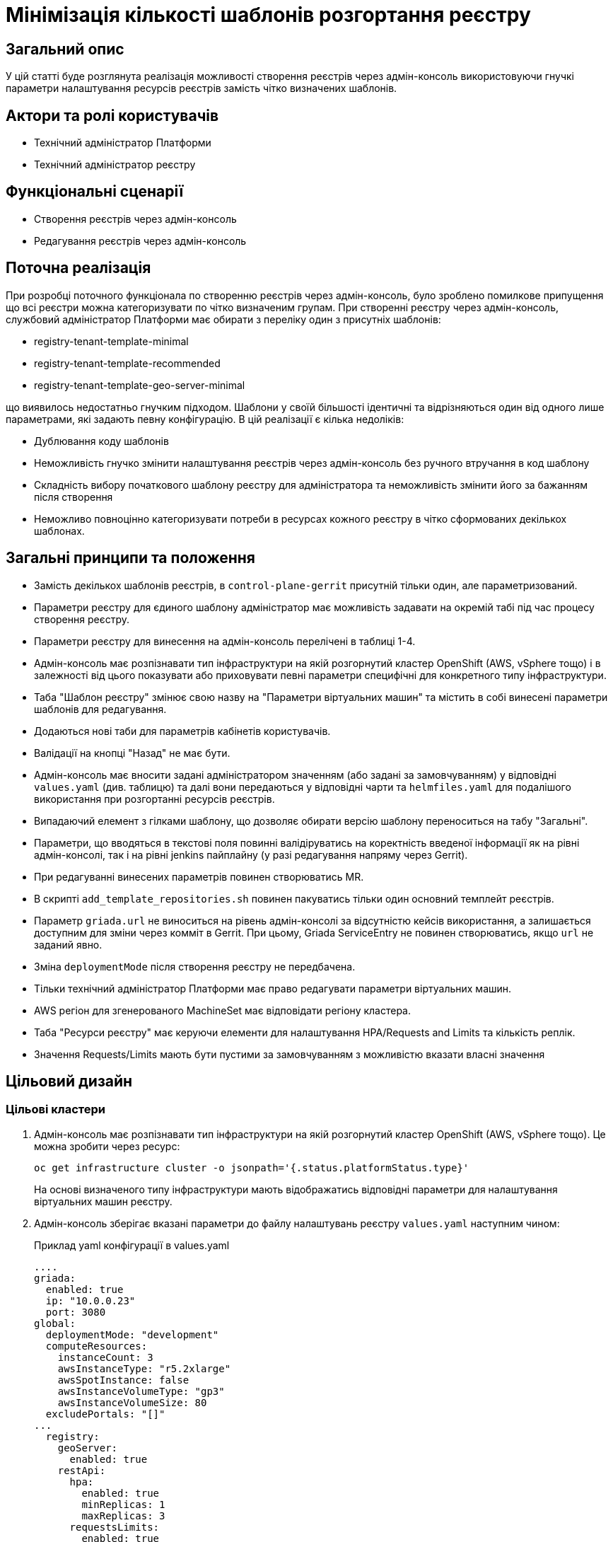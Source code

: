 = Мінімізація кількості шаблонів розгортання реєстру

== Загальний опис

У цій статті буде розглянута реалізація можливості створення реєстрів через адмін-консоль використовуючи гнучкі параметри налаштування
ресурсів реєстрів замість чітко визначених шаблонів.

== Актори та ролі користувачів
* Технічний адміністратор Платформи
* Технічний адміністратор реєстру

== Функціональні сценарії
* Створення реєстрів через адмін-консоль
* Редагування реєстрів через адмін-консоль

== Поточна реалізація

При розробці поточного функціонала по створенню реєстрів через адмін-консоль, було зроблено помилкове припущення що всі
реєстри можна категоризувати по чітко визначеним групам. При створенні реєстру через адмін-консоль,
службовий адміністратор Платформи має обирати з переліку один з присутніх шаблонів:

* registry-tenant-template-minimal
* registry-tenant-template-recommended
* registry-tenant-template-geo-server-minimal

що виявилось недостатньо гнучким підходом. Шаблони у своїй більшості ідентичні та відрізняються один від одного лише параметрами, які задають певну конфігурацію. В цій
реалізації є кілька недоліків:

* Дублювання коду шаблонів
* Неможливість гнучко змінити налаштування реєстрів через адмін-консоль без ручного втручання в код шаблону
* Складність вибору початкового шаблону реєстру для адміністратора та неможливість змінити його за бажанням після створення
* Неможливо повноцінно категоризувати потреби в ресурсах кожного реєстру в чітко сформованих декількох шаблонах.

== Загальні принципи та положення

* Замість декількох шаблонів реєстрів, в `control-plane-gerrit` присутній тільки один, але параметризований.
* Параметри реєстру для єдиного шаблону адміністратор має можливість задавати на окремій табі під час процесу створення реєстру.
* Параметри реєстру для винесення на адмін-консоль перелічені в таблиці 1-4.
* Адмін-консоль має розпізнавати тип інфраструктури на якій розгорнутий кластер OpenShift (AWS, vSphere тощо) і в залежності
від цього показувати або приховувати певні параметри специфічні для конкретного типу інфраструктури.
* Таба "Шаблон реєстру" змінює свою назву на "Параметри віртуальних машин" та містить в собі винесені параметри шаблонів для редагування.
* Додаються нові таби для параметрів кабінетів користувачів.
* Валідації на кнопці "Назад" не має бути.
* Адмін-консоль має вносити задані адміністратором значенням (або задані за замовчуванням) у відповідні `values.yaml` (див. таблицю) та далі вони передаються у відповідні чарти та `helmfiles.yaml` для подалішого використання при розгортанні ресурсів реєстрів.
* Випадаючий елемент з гілками шаблону, що дозволяє обирати версію шаблону переноситься на табу "Загальні".
* Параметри, що вводяться в текстові поля повинні валідіруватись на коректність введеної інформації як на рівні адмін-консолі, так і на рівні jenkins пайплайну (у разі редагування напряму через Gerrit).
* При редагуванні винесених параметрів повинен створюватись MR.
* В скрипті `add_template_repositories.sh` повинен пакуватись тільки один основний темплейт реєстрів.
* Параметр `griada.url` не виноситься на рівень адмін-консолі за відсутністю кейсів використання, а залишається доступним
для зміни через комміт в Gerrit. При цьому, Griada ServiceEntry не повинен створюватись, якщо `url` не заданий явно.
* Зміна `deploymentMode` після створення реєстру не передбачена.
* Тільки технічний адміністратор Платформи має право редагувати параметри віртуальних машин.
* AWS регіон для згенерованого MachineSet має відповідати регіону кластера.
* Таба "Ресурси реєстру" має керуючи елементи для налаштування HPA/Requests and Limits та кількість реплік.
* Значення Requests/Limits мають бути пустими за замовчуванням з можливістю вказати власні значення

== Цільовий дизайн
=== Цільові кластери
. Адмін-консоль має розпізнавати тип інфраструктури на якій розгорнутий кластер OpenShift (AWS, vSphere тощо). Це можна зробити через ресурс:
+
----
oc get infrastructure cluster -o jsonpath='{.status.platformStatus.type}'
----
+
На основі визначеного типу інфраструктури мають відображатись відповідні параметри для налаштування віртуальних машин реєстру.

. Адмін-консоль зберігає вказані параметри до файлу налаштувань реєстру `values.yaml` наступним чином:
+
.Приклад yaml конфігурації в values.yaml
----
....
griada:
  enabled: true
  ip: "10.0.0.23"
  port: 3080
global:
  deploymentMode: "development"
  computeResources:
    instanceCount: 3
    awsInstanceType: "r5.2xlarge"
    awsSpotInstance: false
    awsInstanceVolumeType: "gp3"
    awsInstanceVolumeSize: 80
  excludePortals: "[]"
...
  registry:
    geoServer:
      enabled: true
    restApi:
      hpa:
        enabled: true
        minReplicas: 1
        maxReplicas: 3
      requestsLimits:
        enabled: true
      istio:
        sidecar:
          enabled: true
          resources:
            requests:
              cpu: 600m
              memory: 512Mi
            limits:
              cpu: 600m
              memory: 512Mi
      container:
        resources:
          limits:
            cpu: 300m
            memory: 1Gi
          requests:
            cpu: 300m
            memory: 1Gi
----

. Для релізу `geoServer` в основному `helmfile.yaml` має бути встановлен параметр `installed` в який передаватись значення з `values.yaml`:
+
----
- name: geo-server
  namespace: '{{ env "NAMESPACE" }}'
  labels:
    type: remote
    update_scc: true
    repoURL: ssh://jenkins@gerrit.mdtu-ddm-edp-cicd:32114/mdtu-ddm/devops/geo-server.git
    path: components/registry/
  chart: /opt/repositories/geo-server/deploy-templates
  version: 1.0.0-SNAPSHOT.28
  values:
  - values.yaml
  - values.gotmpl
  installed: '{{ .Values.global.geoServer }}'
  missingFileHandler: Warn
  needs:
  - '{{ env "NAMESPACE" }}/registry-postgres'
----
+
TIP: Для передачі значення параметра `installed` можна використати або задання його на рівні пайплайну як змінну оточення або
або прочитати з `values.yaml` через https://helmfile.readthedocs.io/en/latest/#environment-values[helmfile environment values]

. Параметри налаштування Гряди не повинні мати окремих елементів вводу з UI адмін-консолі, а повинні задаватись з вже існуючих
в табі "Дані про ключ"

[plantuml, single-reg, svg]
.Конфігурація Griada
----
@startuml
start
:Fill tab "ДАНІ ПРО КЛЮЧ";
if (Файловий носій?) then (yes)
  :set "griada:\n         enabled: false";
else (no)
  :set "griada:\n         enabled: true\n         ip: some ip"\n         port: some port\n         url: some url;
  note right
  Griada ServiceEntry <b>не</b>
  повинна створюватись якщо
  url == null
end note
endif
: Save data. Create MR;
stop
@enduml
----

=== Оточення для розробки CICD2

Для підтримки працездатності механізму розгортання персональних оточень на CICD2 кластері пропонується поступовий перехід на новий підхід з
єдиним шаблоном:

1. Перший етап — це збереження поточного процесу шляхом переносу CICD2 шаблонів в окремий від `control-plane-gerrit` суто
технічний репозиторій та зміна в стейджі `checkout-registry-tenant` посилання з `control-plane-gerrit` на новий репозиторій.
Це забезпечить швидкий та простий перехід для оточення розробки зі збереженням всіх автоматизованих операцій для розгортання реєстрів.
Але цей спосіб несе ризики в процесах тестування тим, що процеси створення реєстрів на розробницьких та промислових оточеннях будуть відрізнятись.
Для запобігання цьому розглянемо другий пункт.

2. Розширити Jenkins CD pipeline можливістю:
* задавати параметри для `helmfile` шаблону з сторінки запуску джоби
* завантаженням власного `values.yaml` на стейджі підготовки до розгортання оточення.

=== Специфікація параметрів у values.yaml

WARNING: Наступний перелік параметрів не вичерпний, а мінімально необхідний для зменшення кількості темплейтів до одного і може розширюватись за потребою.

[cols="5*",options="header"]
.spec parameters
|===
|Поле|Тип|Значення за замовчуванням|Приналежність|Призначення

|`griada`
|<<griada,griada>>
|-
|Registry values.yaml
|Налаштування програмно-апаратного криптомодуля "Гряда"

|`global`
|<<global,global>>
|-
|Registry values.yaml

Cluster values.yaml
|Глобальні параметри налаштувань реєстрів або Платформи

|===

[[griada]]
[cols="4*",options="header"]
.griada object
|===
|Поле|Тип|Значення за замовчуванням|Призначення

|`enabled`
|string
|Пусте значення. Встановлюється в залежності від попередньо заданого типу носія ключа на табі "Дані про ключ". Файловий носій
— `false`, апаратний — `true`.
|Поле для вказання, чи використовується апаратний ключ для реєстру.

|`ip`
|string
|Пусте значення. Задається з поля `Хост ключа` на табі "Дані про ключ" при вибраному апаратному носію ключа.
|Поле для вказання ip-адреси програмно-апаратного криптомодуля "Гряда".

|`port`
|string
|Пусте значення. Задається з поля `Порт ключа` на табі "Дані про ключ" при вибраному апаратному носію ключа.
|Поле для вказання порту програмно-апаратного криптомодуля "Гряда".

|===

WARNING: Параметр `griada.url` не виноситься на рівень адмін-консолі за відсутністю кейсів використання, а залишається доступним для зміни через комміт в Gerrit.
При цьому, Griada ServiceEntry не повинен створюватись, якщо url не заданий явно.

[[global]]
[cols="5*",options="header"]
.global object
|===
|Поле|Тип|Значення за замовчуванням|Приналежність|Призначення

|`deploymentMode`
|string
|`development`
|Registry values.yaml

Cluster values.yaml
|Поле для вказання режиму розгортання реєстру. Дозволені значення `development` або `production`.

|`excludePortals`
|list
|Пусте значення.
|Registry values.yaml
|Поле для вказання, які портали не мають бути розгорнуті. За замовчуванням розгортаються всі. Дозволені значення в листі `citizen-portal`, `officer-portal`, `admin-portal`.

|`computeResources`
|<<computeResources,computeResources>>
|-
|Registry values.yaml
|Поле для вказання налаштувань віртуальних машин реєстру.

|`registry`
|<<registry,registry>>
|-
|Registry values.yaml
|Поле для вказання налаштувань компонентів реєстрів.

|===

WARNING: Переведення deploymentMode дозволяється тільки з `development` в `production`, навпаки заборонено.

[[computeResources]]
[cols="4*",options="header"]
.computeResources object
|===
|Поле|Тип|Значення за замовчуванням|Призначення

|`instanceCount`
|integer
|`2`
|Поле для вказання кількості віртуальних машин для розгортання реєстру з типом інфраструктури `AWS` або `vSphere`.

|`awsInstanceType`
|string
|`r5.2xlarge`
|Поле для вказання типу AWS EC2-інстансу для розгортання реєстру з типом інфраструктури `AWS`.

|`awsSpotInstance`
|bool
|`false`
|Поле для вказання spot типу для AWS EC2-інстансу реєстру

|`awsSpotInstanceMaxPrice`
|string
|Пусте значення
|Поле для вказання максимальної ціни для AWS EC2 spot-інстансу

|`awsInstanceVolumeType`
|string
|`gp3`
|Поле для вказання типу системного диска AWS EC2-інстансу для розгортання реєстру з типом інфраструктури `AWS`.

|`instanceVolumeSize`
|integer
|`80`
|Поле для вказання розміру системного диска віртуальної машини реєстру з типом інфраструктури `AWS` або `vSphere`.

|`vSphereInstanceCPUCount`
|integer
|`8`
|Поле для вказання кількості vCPU віртуальної машини реєстру з типом інфраструктури `vSphere`.

|`vSphereInstanceCoresPerCPUCount`
|integer
|`1`
|Поле для вказання кількості ядер у кожного vCPU віртуальної машини реєстру з типом інфраструктури `vSphere`.

|`vSphereInstanceRAMSize`
|integer
|`32768`
|Поле для вказання кількості RAM віртуальної машини реєстру з типом інфраструктури `vSphere`.

|===

[[registry]]
[cols="4*",options="header"]
.registry object
|===
|Поле|Тип|Значення за замовчуванням|Призначення


|`geoServer`
|<<geoserver,geoServer>>
|-
|Поле для вказання, чи має бути розгорнута _підсистема управління геоданими_.

|`restApi`
|<<restapi,restApi>>
|-
|Поле для вказання налаштувань компонента `registry-rest-api`

|....
|....
|....
|....

|<N інших компонентів>
|-
|-
|Поле для вказання налаштувань N компонента.

|===

[[geoserver]]
[cols="4*",options="header"]
.geoserver object
|===
|Поле|Тип|Значення за замовчуванням|Призначення

|`enabled`
|bool
|`false`
|Поле для вказання, чи має бути розгорнута _підсистема управління геоданими_.

|===

[[restapi]]
[cols="4*",options="header"]
.restapi object
|===
|Поле|Тип|Значення за замовчуванням|Призначення

|`hpa`
|<<hpa,hpa>>
|-
|Поле для вказання налаштування Horizontal Pod Autoscaler для компонента реєстру.

|`requestsLimits`
|<<requestslimits,requestsLimits>>
|-
|Поле для вказання налаштувань Requests/Limits для компонента реєстру.

|`istio`
|<<istio,istio>>
|-
|Поле для вказання налаштування Istio Sidecar для компонента реєстру.

|`container`
|<<container,container>>
|-
|Поле для вказання налаштування ресурсів контейнера компонента реєстру.

|===

[[hpa]]
[cols="4*",options="header"]
.hpa object
|===
|Поле|Тип|Значення за замовчуванням|Призначення

|`enabled`
|bool
|`false`
|Поле для вказання, чи має бути налаштоване автоматичне масштабування.

|`minReplicas`
|integer
|1
|Поле для вказання мінімальної кількості реплік компонента.

|`maxReplicas`
|integer
|3
|Поле для вказання максимальної кількості реплік компонента.

|===

[[requestslimits]]
[cols="4*",options="header"]
.requestslimits object
|===
|Поле|Тип|Значення за замовчуванням|Призначення

|`enabled`
|bool
|`false`
|Поле для вказання, чи мають бути налаштовані Requests/Limits для компонента реєстру.

|===

[[istio]]
[cols="4*",options="header"]
.istio object
|===
|Поле|Тип|Значення за замовчуванням|Призначення

|`sidecar`
|<<sidecar,sidecar>>
|-
|Налаштування ресурсів для Istio Sidecar

|===

[[container]]
[cols="4*",options="header"]
.container object
|===
|Поле|Тип|Значення за замовчуванням|Призначення

|`resources`
|<<resources,resources>>
|-
|Налаштування ресурсів контейнерів

|===

[[sidecar]]
[cols="4*",options="header"]
.sidecar object
|===
|Поле|Тип|Значення за замовчуванням|Призначення

|`enabled`
|bool
|`false`
|Поле для вказання, чи має бути доданий Istio Sidecar до компонента.

|`resources`
|<<resources,resources>>
|-
|Налаштування ресурсів контейнера.

|===

[[resources]]
[cols="4*",options="header"]
.resources object
|===
|Поле|Тип|Значення за замовчуванням|Призначення

|`requests`
|<<requests,requests>>
|`false`
|Поле для вказання, чи мають бути налаштовані Requests/Limits для компонента реєстру.

|`limits`
|<<limits,limits>>
|`false`
|Поле для вказання, чи мають бути налаштовані Requests/Limits для компонента реєстру.

|===

[[requests]]
[cols="4*",options="header"]
.requests object
|===
|Поле|Тип|Значення за замовчуванням|Призначення

|`cpu`
|string
|-
|Поле для вказання кількості виділеного CPU. Приклад: 100m (millicores).

|`memory`
|string
|-
|Поле для вказання кількості виділеного RAM. Приклад: 400mi (mebibytes).

|===

[[limits]]
[cols="4*",options="header"]
.limits object
|===
|Поле|Тип|Значення за замовчуванням|Призначення

|`cpu`
|string
|-
|Поле для вказання кількості виділеного CPU. Приклад: 100m (millicores).

|`memory`
|string
|-
|Поле для вказання кількості виділеного RAM. Приклад: 400mi (mebibytes).

|===

== Високорівневий план розробки
=== Технічні експертизи
* _DevOps_
* _FE_

=== Попередній план розробки
* [DevOps] Параметризація шаблонів та helm-чартів в `control-plane-gerrit`
* [DevOps] Прибрати фільтрацію по cicd2 шаблонам в `add_templates_repository.sh` в `control-plane-gerrit`
* [DevOps] Видалити зайві темплейти з `control-plane-gerrit`
* [DevOps] Додати валідацію на рівні jenkins стейджів для параметрів
* [DevOps] Підготувати CICD2 оточення для змін в підході до створення реєстру
* [FE] Розширити сторінку створення/редагування реєстру табою "Параметри реєстру"
* [FE] Винести параметри на UI з валідацією користувацього вводу та зберігати в відповідні `values.yaml`
* [DevOps] Special Steps інструкція

=== Підтримка зворотної сумісності
Реєстри на кластері можуть оновлюватись поступово, відповідно всі темплейти з яких були розгорнуті реєстри повинні залишатись
в Gerrit допоки всі реєстри не перейдуть на актуальну версію Платформи.

Додатково пропонується Special Step при оновленні існуючих реєстрів у вигляді заповнення нової конфігурації
адміністратором реєстру у `values.yaml` вручну з параметрами за інструкцією.
